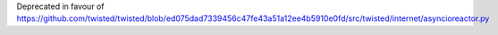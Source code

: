 Deprecated in favour of https://github.com/twisted/twisted/blob/ed075dad7339456c47fe43a51a12ee4b5910e0fd/src/twisted/internet/asyncioreactor.py
